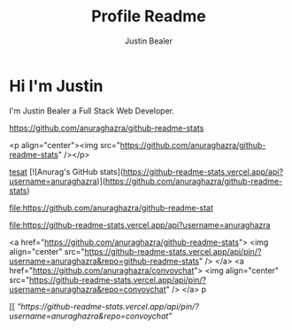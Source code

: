 #+TITLE: Profile Readme
#+AUTHOR: Justin Bealer
#+description: This is the readme for my profile
#+keywords: readme, profile, github


* Hi I'm Justin

I'm Justin Bealer a Full Stack Web Developer.


#+ATTR_HTML: :style margin-left: auto; margin-right: auto;
[[https://github-readme-stats.vercel.app/api?username=anuraghazra][https://github.com/anuraghazra/github-readme-stats]]

<p align="center"><img src="https://github.com/anuraghazra/github-readme-stats" /></p>

[[img:https][tesat]]
[![Anurag's GitHub stats](https://github-readme-stats.vercel.app/api?username=anuraghazra)](https://github.com/anuraghazra/github-readme-stats)

#+ATTR_HTML: title="Join the chat at https://gitter.im/IvanMalison/org-projectile"
[[https://github-readme-stats.vercel.app/api?username=anuraghazra][file:https://github.com/anuraghazra/github-readme-stat]]

#+ATTR_HTML: title="tsthent"
[[https://github.com/anuraghazra/github-readme-stat][file:https://github-readme-stats.vercel.app/api?username=anuraghazra]]

<a href="https://github.com/anuraghazra/github-readme-stats">
  <img align="center" src="https://github-readme-stats.vercel.app/api/pin/?username=anuraghazra&repo=github-readme-stats" />
</a>
<a href="https://github.com/anuraghazra/convoychat">
  <img align="center" src="https://github-readme-stats.vercel.app/api/pin/?username=anuraghazra&repo=convoychat" />
</a>
p

 [[ [["https://github-readme-stats.vercel.app/api/pin/?username=anuraghazra&repo=convoychat"]]
